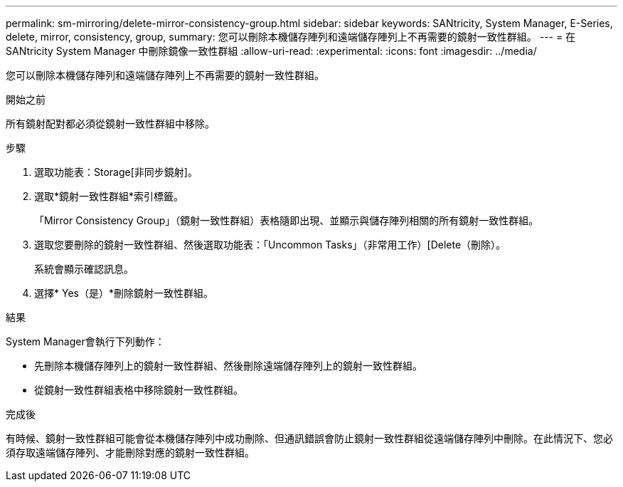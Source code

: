 ---
permalink: sm-mirroring/delete-mirror-consistency-group.html 
sidebar: sidebar 
keywords: SANtricity, System Manager, E-Series, delete, mirror, consistency, group, 
summary: 您可以刪除本機儲存陣列和遠端儲存陣列上不再需要的鏡射一致性群組。 
---
= 在 SANtricity System Manager 中刪除鏡像一致性群組
:allow-uri-read: 
:experimental: 
:icons: font
:imagesdir: ../media/


[role="lead"]
您可以刪除本機儲存陣列和遠端儲存陣列上不再需要的鏡射一致性群組。

.開始之前
所有鏡射配對都必須從鏡射一致性群組中移除。

.步驟
. 選取功能表：Storage[非同步鏡射]。
. 選取*鏡射一致性群組*索引標籤。
+
「Mirror Consistency Group」（鏡射一致性群組）表格隨即出現、並顯示與儲存陣列相關的所有鏡射一致性群組。

. 選取您要刪除的鏡射一致性群組、然後選取功能表：「Uncommon Tasks」（非常用工作）[Delete（刪除）。
+
系統會顯示確認訊息。

. 選擇* Yes（是）*刪除鏡射一致性群組。


.結果
System Manager會執行下列動作：

* 先刪除本機儲存陣列上的鏡射一致性群組、然後刪除遠端儲存陣列上的鏡射一致性群組。
* 從鏡射一致性群組表格中移除鏡射一致性群組。


.完成後
有時候、鏡射一致性群組可能會從本機儲存陣列中成功刪除、但通訊錯誤會防止鏡射一致性群組從遠端儲存陣列中刪除。在此情況下、您必須存取遠端儲存陣列、才能刪除對應的鏡射一致性群組。
